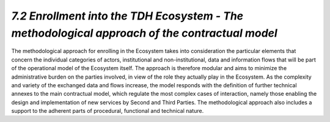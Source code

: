 *7.2 Enrollment into the TDH Ecosystem - The methodological approach of the contractual model*
==============================================================================================

The methodological approach for enrolling in the Ecosystem takes into
consideration the particular elements that concern the individual categories of
actors, institutional and non-institutional, data and information flows that
will be part of the operational model of the Ecosystem itself. The approach is
therefore modular and aims to minimize the administrative burden on the parties
involved, in view of the role they actually play in the Ecosystem. As the
complexity and variety of the exchanged data and flows increase, the model
responds with the definition of further technical annexes to the main contractual
model, which regulate the most complex cases of interaction, namely those enabling
the design and implementation of new services by Second and Third Parties.
The methodological approach also includes a support to the adherent parts of
procedural, functional and technical nature.
